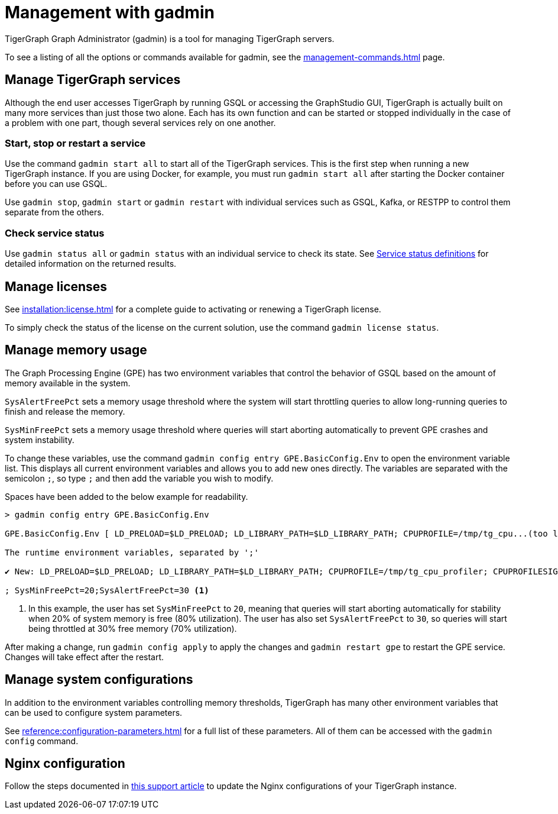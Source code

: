 = Management with gadmin
:description: Managing TigerGraph Servers with gadmin.
:page-aliases: gadmin:management-with-gadmin.adoc

TigerGraph Graph Administrator (gadmin) is a tool for managing TigerGraph servers.

To see a listing of all the options or commands available for gadmin, see the xref:management-commands.adoc[] page.

== Manage TigerGraph services

Although the end user accesses TigerGraph by running GSQL or accessing the GraphStudio GUI, TigerGraph is actually built on many more services than just those two alone.
Each has its own function and can be started or stopped individually in the case of a problem with one part, though several services rely on one another.

=== Start, stop or restart a service

Use the command `gadmin start all` to start all of the TigerGraph services.
This is the first step when running a new TigerGraph instance.
If you are using Docker, for example, you must run `gadmin start all` after starting the Docker container before you can use GSQL.

Use `gadmin stop`, `gadmin start` or `gadmin restart` with individual services such as GSQL, Kafka, or RESTPP to control them separate from the others.

=== Check service status

Use `gadmin status all` or `gadmin status` with an individual service to check its state.
See xref:management-commands.adoc#_service_status_definitions[Service status definitions] for detailed information on the returned results.

== Manage licenses

See xref:installation:license.adoc[] for a complete guide to activating or renewing a TigerGraph license.

To simply check the status of the license on the current solution, use the command `gadmin license status`.

== Manage memory usage

The Graph Processing Engine (GPE) has two environment variables that control the behavior of GSQL based on the amount of memory available in the system.

`SysAlertFreePct` sets a memory usage threshold where the system will start throttling queries to allow long-running queries to finish and release the memory.

`SysMinFreePct` sets a memory usage threshold where queries will start aborting automatically to prevent GPE crashes and system instability.

To change these variables, use the command `gadmin config entry GPE.BasicConfig.Env` to open the environment variable list.
This displays all current environment variables and allows you to add new ones directly.
The variables are separated with the semicolon `;`, so type `;` and then add the variable you wish to modify.

Spaces have been added to the below example for readability.

[source.wrap, bash]
----
> gadmin config entry GPE.BasicConfig.Env

GPE.BasicConfig.Env [ LD_PRELOAD=$LD_PRELOAD; LD_LIBRARY_PATH=$LD_LIBRARY_PATH; CPUPROFILE=/tmp/tg_cpu...(too long to show the full content, please use 'gadmin config get GPE.BasicConfig.Env' to get it) ]:

The runtime environment variables, separated by ';'

✔ New: LD_PRELOAD=$LD_PRELOAD; LD_LIBRARY_PATH=$LD_LIBRARY_PATH; CPUPROFILE=/tmp/tg_cpu_profiler; CPUPROFILESIGNAL=12; MALLOC_CONF=prof:true,prof_active:false

; SysMinFreePct=20;SysAlertFreePct=30 <1>
----

<1> In this example, the user has set `SysMinFreePct` to `20`, meaning that queries will start aborting automatically for stability when 20% of system memory is free (80% utilization).
The user has also set `SysAlertFreePct` to `30`, so queries will start being throttled at 30% free memory (70% utilization).

After making a change, run `gadmin config apply` to apply the changes and `gadmin restart gpe` to restart the GPE service.
Changes will take effect after the restart.

== Manage system configurations

In addition to the environment variables controlling memory thresholds, TigerGraph has many other environment variables that can be used to configure system parameters.

See xref:reference:configuration-parameters.adoc[] for a full list of these parameters. All of them can be accessed with the `gadmin config` command.

== Nginx configuration

Follow the steps documented in https://tigergraph.freshdesk.com/support/solutions/articles/5000867964-change-default-value-for-fastcgi-read-timeout-nginx-configuration-[this support article] to update the Nginx configurations of your TigerGraph instance.
